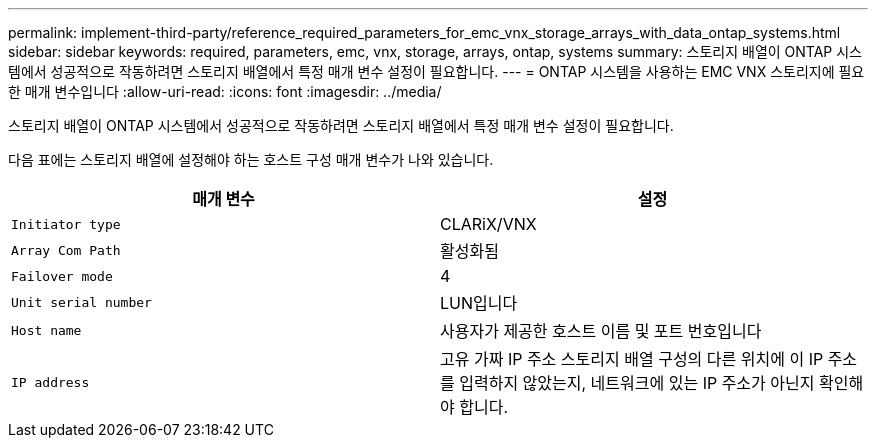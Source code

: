 ---
permalink: implement-third-party/reference_required_parameters_for_emc_vnx_storage_arrays_with_data_ontap_systems.html 
sidebar: sidebar 
keywords: required, parameters, emc, vnx, storage, arrays, ontap, systems 
summary: 스토리지 배열이 ONTAP 시스템에서 성공적으로 작동하려면 스토리지 배열에서 특정 매개 변수 설정이 필요합니다. 
---
= ONTAP 시스템을 사용하는 EMC VNX 스토리지에 필요한 매개 변수입니다
:allow-uri-read: 
:icons: font
:imagesdir: ../media/


[role="lead"]
스토리지 배열이 ONTAP 시스템에서 성공적으로 작동하려면 스토리지 배열에서 특정 매개 변수 설정이 필요합니다.

다음 표에는 스토리지 배열에 설정해야 하는 호스트 구성 매개 변수가 나와 있습니다.

|===
| 매개 변수 | 설정 


 a| 
`Initiator type`
 a| 
CLARiX/VNX



 a| 
`Array Com Path`
 a| 
활성화됨



 a| 
`Failover mode`
 a| 
4



 a| 
`Unit serial number`
 a| 
LUN입니다



 a| 
`Host name`
 a| 
사용자가 제공한 호스트 이름 및 포트 번호입니다



 a| 
`IP address`
 a| 
고유 가짜 IP 주소 스토리지 배열 구성의 다른 위치에 이 IP 주소를 입력하지 않았는지, 네트워크에 있는 IP 주소가 아닌지 확인해야 합니다.

|===